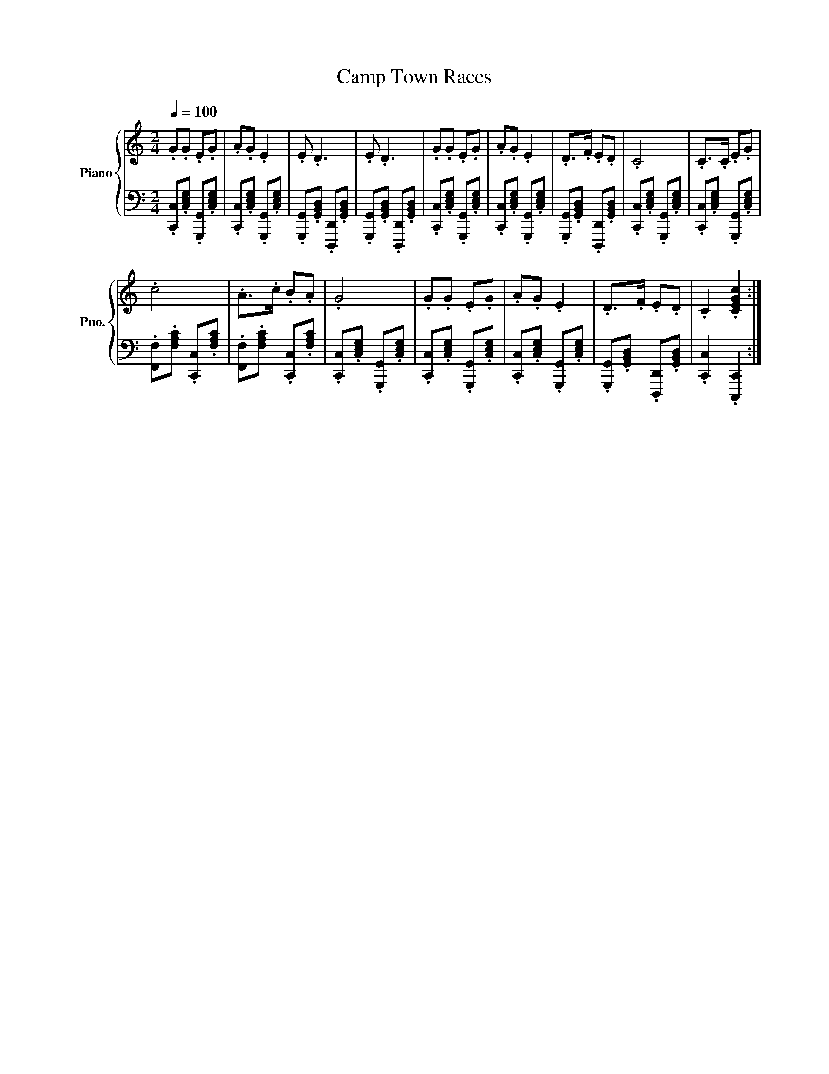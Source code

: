 X:1
T:Camp Town Races
%%score { 1 | 2 }
L:1/8
Q:1/4=100
M:2/4
K:C
V:1 treble nm="Piano" snm="Pno."
V:2 bass 
V:1
 .G.G .E.G | .A.G .E2 | .E .D3 | .E .D3 | .G.G .E.G | .A.G .E2 | .D>.F .E.D | .C4 | .C>.C .E.G | %9
 .c4 | .A>.c .B.A | .G4 | .G.G .E.G | .A.G .E2 | .D>.F .E.D | .C2 .[CEGc]2 :| %16
V:2
 .[C,,C,].[C,E,G,] .[G,,,G,,].[C,E,G,] | .[C,,C,].[C,E,G,] .[G,,,G,,].[C,E,G,] | %2
 .[G,,,G,,].[G,,B,,D,] .[D,,,D,,].[G,,B,,D,] | .[G,,,G,,].[G,,B,,D,] .[D,,,D,,].[G,,B,,D,] | %4
 .[C,,C,].[C,E,G,] .[G,,,G,,].[C,E,G,] | .[C,,C,].[C,E,G,] .[G,,,G,,].[C,E,G,] | %6
 .[G,,,G,,].[G,,B,,D,] .[D,,,D,,].[G,,B,,D,] | .[C,,C,].[C,E,G,] .[G,,,G,,].[C,E,G,] | %8
 .[C,,C,].[C,E,G,] .[G,,,G,,].[C,E,G,] | .[F,,F,].[F,A,C] .[C,,C,].[F,A,C] | %10
 .[F,,F,].[F,A,C] .[C,,C,].[F,A,C] | .[C,,C,].[C,E,G,] .[G,,,G,,].[C,E,G,] | %12
 .[C,,C,].[C,E,G,] .[G,,,G,,].[C,E,G,] | .[C,,C,].[C,E,G,] .[G,,,G,,].[C,E,G,] | %14
 .[G,,,G,,].[G,,B,,D,] .[D,,,D,,].[G,,B,,D,] | .[C,,C,]2 .[C,,,C,,]2 :| %16

